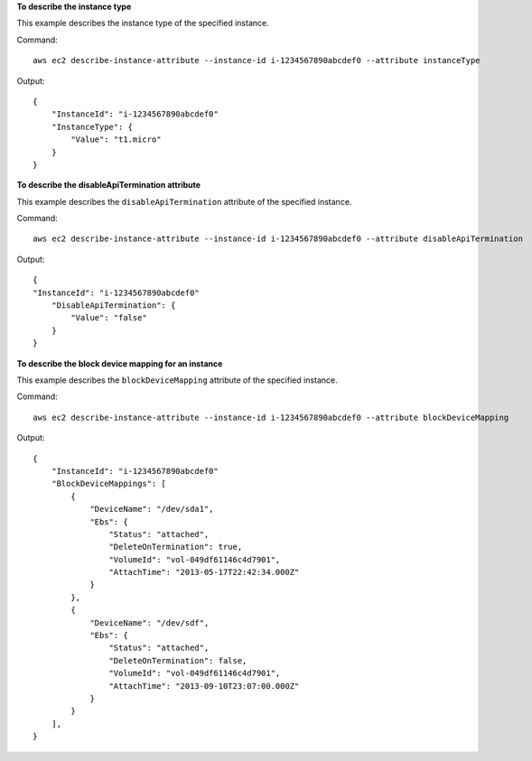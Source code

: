**To describe the instance type**

This example describes the instance type of the specified instance.

Command::

  aws ec2 describe-instance-attribute --instance-id i-1234567890abcdef0 --attribute instanceType

Output::

  {
      "InstanceId": "i-1234567890abcdef0"
      "InstanceType": {
          "Value": "t1.micro"
      }
  }

**To describe the disableApiTermination attribute**

This example describes the ``disableApiTermination`` attribute of the specified instance.

Command::

  aws ec2 describe-instance-attribute --instance-id i-1234567890abcdef0 --attribute disableApiTermination

Output::

  {
  "InstanceId": "i-1234567890abcdef0"
      "DisableApiTermination": {
          "Value": "false"
      }
  }

**To describe the block device mapping for an instance**

This example describes the ``blockDeviceMapping`` attribute of the specified instance.

Command::

  aws ec2 describe-instance-attribute --instance-id i-1234567890abcdef0 --attribute blockDeviceMapping

Output::

  {
      "InstanceId": "i-1234567890abcdef0"
      "BlockDeviceMappings": [
          {
              "DeviceName": "/dev/sda1",
              "Ebs": {
                  "Status": "attached",
                  "DeleteOnTermination": true,
                  "VolumeId": "vol-049df61146c4d7901",
                  "AttachTime": "2013-05-17T22:42:34.000Z"
              }
          },
          {
              "DeviceName": "/dev/sdf",
              "Ebs": {
                  "Status": "attached",
                  "DeleteOnTermination": false,
                  "VolumeId": "vol-049df61146c4d7901",
                  "AttachTime": "2013-09-10T23:07:00.000Z"
              }
          }
      ],
  }
